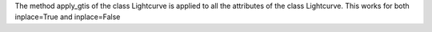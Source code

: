 The method apply_gtis of the class Lightcurve is applied to all the attributes of the class Lightcurve.
This works for both inplace=True and inplace=False
